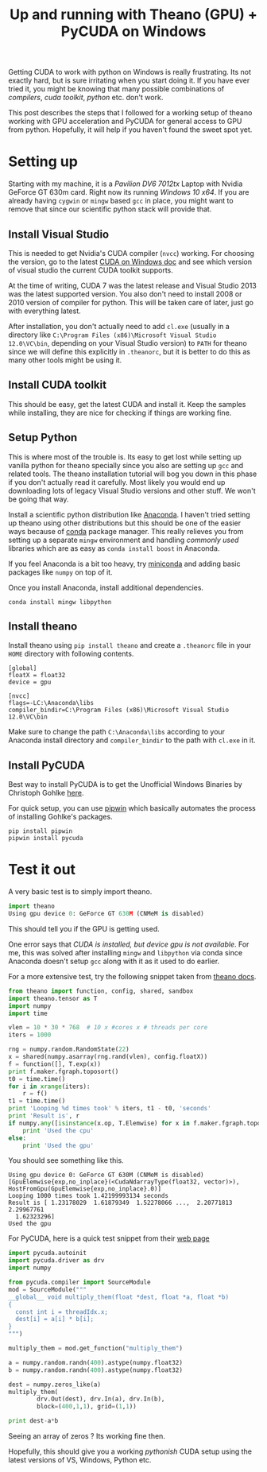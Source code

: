 #+TITLE: Up and running with Theano (GPU) + PyCUDA on Windows
#+TAGS: tooling
#+OPTIONS: num:t

Getting CUDA to work with python on Windows is really frustrating. Its not
exactly hard, but is sure irritating when you start doing it. If you have ever
tried it, you might be knowing that many possible combinations of /compilers/,
/cuda toolkit/, /python/ etc. don't work.

This post describes the steps that I followed for a working setup of theano
working with GPU acceleration and PyCUDA for general access to GPU from python.
Hopefully, it will help if you haven't found the sweet spot yet.

* Setting up
Starting with my machine, it is a /Pavilion DV6 7012tx/ Laptop with Nvidia GeForce
GT 630m card. Right now its running /Windows 10 x64/. If you are already having
=cygwin= or =mingw= based =gcc= in place, you might want to remove that since our
scientific python stack will provide that.

** Install Visual Studio
This is needed to get Nvidia's CUDA compiler (=nvcc=) working. For choosing the
version, go to the latest [[http://docs.nvidia.com/cuda/cuda-getting-started-guide-for-microsoft-windows/index.html][CUDA on Windows doc]] and see which version of visual
studio the current CUDA toolkit supports.

At the time of writing, CUDA 7 was the latest release and Visual Studio 2013 was
the latest supported version. You also don't need to install 2008 or 2010
version of compiler for python. This will be taken care of later, just go with
everything latest.

After installation, you don't actually need to add =cl.exe= (usually in a
directory like =C:\Program Files (x86)\Microsoft Visual Studio 12.0\VC\bin=,
depending on your Visual Studio version) to =PATH= for theano since we will define
this explicitly in =.theanorc=, but it is better to do this as many other tools
might be using it.

** Install CUDA toolkit
This should be easy, get the latest CUDA and install it. Keep the samples while
installing, they are nice for checking if things are working fine.

** Setup Python
This is where most of the trouble is. Its easy to get lost while setting up
vanilla python for theano specially since you also are setting up =gcc= and
related tools. The theano installation tutorial will bog you down in this phase
if you don't actually read it carefully. Most likely you would end up
downloading lots of legacy Visual Studio versions and other stuff. We won't be
going that way.

Install a scientific python distribution like [[http://continuum.io/downloads][Anaconda]]. I haven't tried setting
up theano using other distributions but this should be one of the easier ways
because of [[http://conda.pydata.org/docs/#conda][conda]] package manager. This really relieves you from setting up a
separate =mingw= environment and handling /commonly used/ libraries which are as
easy as =conda install boost= in Anaconda.

If you feel Anaconda is a bit too heavy, try [[http://conda.pydata.org/miniconda.html][miniconda]] and adding basic packages
like =numpy= on top of it.

Once you install Anaconda, install additional dependencies.

#+BEGIN_EXAMPLE
  conda install mingw libpython
#+END_EXAMPLE

** Install theano
Install theano using =pip install theano= and create a =.theanorc= file in your =HOME=
directory with following contents.

#+BEGIN_EXAMPLE
  [global]
  floatX = float32
  device = gpu

  [nvcc]
  flags=-LC:\Anaconda\libs
  compiler_bindir=C:\Program Files (x86)\Microsoft Visual Studio 12.0\VC\bin
#+END_EXAMPLE

Make sure to change the path =C:\Anaconda\libs= according to your Anaconda install
directory and =compiler_bindir= to the path with =cl.exe= in it.

** Install PyCUDA
Best way to install PyCUDA is to get the Unofficial Windows Binaries by
Christoph Gohlke [[http://www.lfd.uci.edu/~gohlke/pythonlibs/][here]].

For quick setup, you can use [[https://github.com/lepisma/pipwin][pipwin]] which basically automates the process of
installing Gohlke's packages.

#+BEGIN_EXAMPLE
  pip install pipwin
  pipwin install pycuda
#+END_EXAMPLE

* Test it out
A very basic test is to simply import theano.

#+BEGIN_SRC python
  import theano
  Using gpu device 0: GeForce GT 630M (CNMeM is disabled)
#+END_SRC

This should tell you if the GPU is getting used.

One error says that /CUDA is installed, but device gpu is not available/. For me,
this was solved after installing =mingw= and =libpython= via conda since Anaconda
doesn't setup =gcc= along with it as it used to do earlier.

For a more extensive test, try the following snippet taken from [[http://deeplearning.net/software/theano/tutorial/using_gpu.html][theano docs]].

#+BEGIN_SRC python
  from theano import function, config, shared, sandbox
  import theano.tensor as T
  import numpy
  import time

  vlen = 10 * 30 * 768  # 10 x #cores x # threads per core
  iters = 1000

  rng = numpy.random.RandomState(22)
  x = shared(numpy.asarray(rng.rand(vlen), config.floatX))
  f = function([], T.exp(x))
  print f.maker.fgraph.toposort()
  t0 = time.time()
  for i in xrange(iters):
      r = f()
  t1 = time.time()
  print 'Looping %d times took' % iters, t1 - t0, 'seconds'
  print 'Result is', r
  if numpy.any([isinstance(x.op, T.Elemwise) for x in f.maker.fgraph.toposort()]):
      print 'Used the cpu'
  else:
      print 'Used the gpu'
#+END_SRC

You should see something like this.

#+BEGIN_EXAMPLE
  Using gpu device 0: GeForce GT 630M (CNMeM is disabled)
  [GpuElemwise{exp,no_inplace}(<CudaNdarrayType(float32, vector)>), HostFromGpu(GpuElemwise{exp,no_inplace}.0)]
  Looping 1000 times took 1.42199993134 seconds
  Result is [ 1.23178029  1.61879349  1.52278066 ...,  2.20771813  2.29967761
    1.62323296]
  Used the gpu
#+END_EXAMPLE

For PyCUDA, here is a quick test snippet from their [[http://documen.tician.de/pycuda/index.html][web page]]

#+BEGIN_SRC python
  import pycuda.autoinit
  import pycuda.driver as drv
  import numpy

  from pycuda.compiler import SourceModule
  mod = SourceModule("""
  __global__ void multiply_them(float *dest, float *a, float *b)
  {
    const int i = threadIdx.x;
    dest[i] = a[i] * b[i];
  }
  """)

  multiply_them = mod.get_function("multiply_them")

  a = numpy.random.randn(400).astype(numpy.float32)
  b = numpy.random.randn(400).astype(numpy.float32)

  dest = numpy.zeros_like(a)
  multiply_them(
          drv.Out(dest), drv.In(a), drv.In(b),
          block=(400,1,1), grid=(1,1))

  print dest-a*b
#+END_SRC

Seeing an array of zeros ? Its working fine then.

Hopefully, this should give you a working /pythonish/ CUDA setup using the latest
versions of VS, Windows, Python etc.
